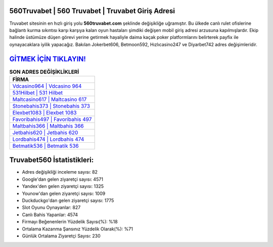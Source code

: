 ﻿560Truvabet | 560 Truvabet | Truvabet Giriş Adresi
===================================

.. image:: images/truvabet-giris.jpg
   :width: 600
   
Truvabet sitesinin en hızlı giriş yolu **560truvabet.com** şeklinde değişikliğe uğramıştır. Bu ülkede canlı rulet ofislerine bağlantı kurma sıkıntısı karşı karşıya kalan oyun hastaları şimdiki değişen mobil giriş adresi arzusuna kapılmışlardır. Ekip halinde üstümüze düşen görevi yerine getirmek hayaliyle daima kaçak poker platformlarını belirterek payfix ile oynayacaklara iyilik yapacağız. Bakılan Jokerbet606, Betmoon592, Hızlıcasino247 ve Diyarbet742 adres değişimleridir.

`GİTMEK İÇİN TIKLAYIN! <https://uclck.me/gonow>`_
==============

.. list-table:: **SON ADRES DEĞİŞİKLİKLERİ**
   :widths: 100
   :header-rows: 1

   * - FİRMA
   * - `Vdcasino964 | Vdcasino 964 <vdcasino964-vdcasino-964-vdcasino-giris-adresi.html>`_
   * - `531Hilbet | 531 Hilbet <531hilbet-531-hilbet-hilbet-giris-adresi.html>`_
   * - `Maltcasino617 | Maltcasino 617 <maltcasino617-maltcasino-617-maltcasino-giris-adresi.html>`_	 
   * - `Stonebahis373 | Stonebahis 373 <stonebahis373-stonebahis-373-stonebahis-giris-adresi.html>`_	 
   * - `Elexbet1083 | Elexbet 1083 <elexbet1083-elexbet-1083-elexbet-giris-adresi.html>`_ 
   * - `Favoribahis497 | Favoribahis 497 <favoribahis497-favoribahis-497-favoribahis-giris-adresi.html>`_
   * - `Maltbahis366 | Maltbahis 366 <maltbahis366-maltbahis-366-maltbahis-giris-adresi.html>`_	 
   * - `Jetbahis620 | Jetbahis 620 <jetbahis620-jetbahis-620-jetbahis-giris-adresi.html>`_
   * - `Lordbahis474 | Lordbahis 474 <lordbahis474-lordbahis-474-lordbahis-giris-adresi.html>`_
   * - `Betmatik536 | Betmatik 536 <betmatik536-betmatik-536-betmatik-giris-adresi.html>`_
	 
Truvabet560 İstatistikleri:
===================================	 
* Adres değişikliği inceleme sayısı: 82
* Google'dan gelen ziyaretçi sayısı: 4571
* Yandex'den gelen ziyaretçi sayısı: 1325
* Younow'dan gelen ziyaretçi sayısı: 1009
* Duckduckgo'dan gelen ziyaretçi sayısı: 1775
* Slot Oyunu Oynayanlar: 827
* Canlı Bahis Yapanlar: 4574
* Firmayı Beğenenlerin Yüzdelik Sayısı(%): %18
* Ortalama Kazanma Şansınız Yüzdelik Olarak(%): %71
* Günlük Ortalama Ziyaretçi Sayısı: 230
